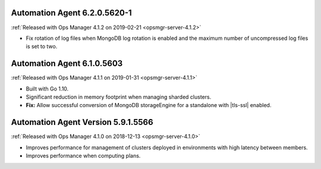 .. _automation-6.2.0.5620-1:

Automation Agent 6.2.0.5620-1
-----------------------------

:ref:`Released with Ops Manager 4.1.2 on 2019-02-21 <opsmgr-server-4.1.2>`

- Fix rotation of log files when MongoDB log rotation is enabled and
  the maximum number of uncompressed log files is set to two.

.. _automation-6.1.0.5603:

Automation Agent 6.1.0.5603
---------------------------

:ref:`Released with Ops Manager 4.1.1 on 2019-01-31 <opsmgr-server-4.1.1>`

- Built with Go 1.10.
- Significant reduction in memory footprint when managing 
  sharded clusters.
- **Fix:** Allow successful conversion of MongoDB storageEngine for 
  a standalone with |tls-ssl| enabled.

.. _automation-5.9.1.5566:

Automation Agent Version 5.9.1.5566
-----------------------------------

:ref:`Released with Ops Manager 4.1.0 on 2018-12-13 <opsmgr-server-4.1.0>`

- Improves performance for management of clusters deployed in
  environments with high latency between members.
- Improves performance when computing plans.
